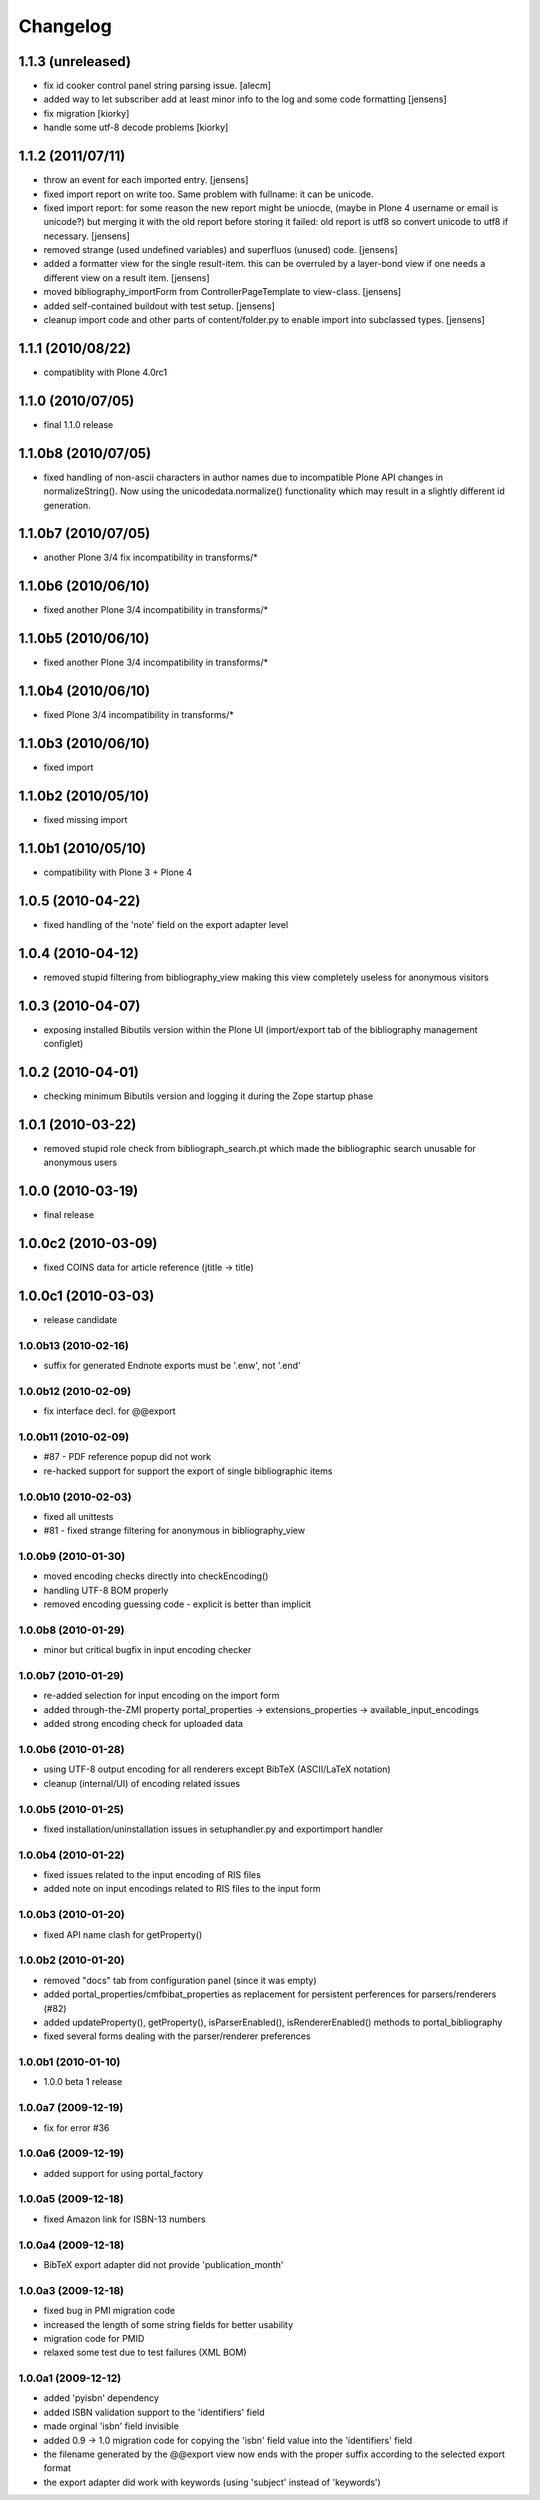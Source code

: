 =========
Changelog
=========


1.1.3 (unreleased)
==================

* fix id cooker control panel string parsing issue.
  [alecm]

* added way to let subscriber add at least minor info to the log
  and some code formatting
  [jensens]

* fix migration [kiorky]

* handle some utf-8 decode problems [kiorky]

1.1.2 (2011/07/11)
==================

* throw an event for each imported entry.
  [jensens]

* fixed import report on write too. Same problem with fullname: it can be 
  unicode.

* fixed import report: for some reason the new report might be uniocde, (maybe in
  Plone 4 username or email is unicode?) but merging it with the old report 
  before storing it failed: old report is utf8 so convert unicode to utf8 if 
  necessary.
  [jensens]

* removed strange (used undefined variables) and superfluos (unused) code. 
  [jensens]

* added a formatter view for the single result-item. this can be overruled by a 
  layer-bond view if one needs a different view on a result item.
  [jensens]  

* moved bibliography_importForm from ControllerPageTemplate to view-class. 
  [jensens]

* added self-contained buildout with test setup. [jensens]

* cleanup import code and other parts of content/folder.py to enable 
  import into subclassed types. [jensens]

1.1.1 (2010/08/22)
====================
* compatiblity with Plone 4.0rc1

1.1.0 (2010/07/05)
====================
* final 1.1.0 release

1.1.0b8 (2010/07/05)
====================
* fixed handling of non-ascii characters in author names due to incompatible
  Plone API changes in normalizeString(). Now using the unicodedata.normalize()
  functionality which may result in a slightly different id generation.

1.1.0b7 (2010/07/05)
====================
* another Plone 3/4 fix incompatibility in transforms/*

1.1.0b6 (2010/06/10)
====================
* fixed another Plone 3/4 incompatibility in transforms/*

1.1.0b5 (2010/06/10)
====================
* fixed another Plone 3/4 incompatibility in transforms/*

1.1.0b4 (2010/06/10)
====================
* fixed Plone 3/4 incompatibility in transforms/*

1.1.0b3 (2010/06/10)
====================
* fixed import

1.1.0b2 (2010/05/10)
====================
* fixed missing import

1.1.0b1 (2010/05/10)
====================
* compatibility with Plone 3 + Plone 4 

1.0.5 (2010-04-22)
==================
* fixed handling of the 'note' field on the export adapter level

1.0.4 (2010-04-12)
==================
* removed stupid filtering from bibliography_view making this view completely 
  useless for anonymous visitors

1.0.3 (2010-04-07)
==================
* exposing installed Bibutils version within the Plone UI (import/export tab of the 
  bibliography management configlet)

1.0.2 (2010-04-01)
==================
* checking minimum Bibutils version and logging it during the Zope
  startup phase

1.0.1 (2010-03-22)
==================
* removed stupid role check from bibliograph_search.pt which made
  the bibliographic search unusable for anonymous users

1.0.0 (2010-03-19)
==================
* final release

1.0.0c2 (2010-03-09)
====================
* fixed COINS data for article reference (jtitle -> title)

1.0.0c1 (2010-03-03)
====================
* release candidate

1.0.0b13 (2010-02-16)
---------------------
* suffix for generated Endnote exports must be '.enw', not '.end'

1.0.0b12 (2010-02-09)
---------------------
* fix interface decl. for @@export

1.0.0b11 (2010-02-09)
---------------------
* #87 - PDF reference popup did not work
* re-hacked support for support the export of single bibliographic items

1.0.0b10 (2010-02-03)
---------------------
* fixed all unittests
* #81 - fixed strange filtering for anonymous in bibliography_view

1.0.0b9 (2010-01-30)
--------------------
* moved encoding checks directly into checkEncoding()
* handling UTF-8 BOM properly
* removed encoding guessing code - explicit is better than implicit

1.0.0b8 (2010-01-29)
--------------------
* minor but critical bugfix in input encoding checker

1.0.0b7 (2010-01-29)
--------------------
* re-added selection for input encoding on the import form
* added through-the-ZMI property portal_properties -> extensions_properties -> available_input_encodings
* added strong encoding check for uploaded data

1.0.0b6 (2010-01-28)
--------------------
* using UTF-8 output encoding for all renderers except BibTeX (ASCII/LaTeX notation)
* cleanup (internal/UI) of encoding related issues

1.0.0b5 (2010-01-25)
--------------------
* fixed installation/uninstallation issues in setuphandler.py and
  exportimport handler

1.0.0b4 (2010-01-22)
--------------------
* fixed issues related to the input encoding of RIS files
* added note on input encodings related to RIS files to the input form 

1.0.0b3 (2010-01-20)
--------------------
* fixed API name clash for getProperty()

1.0.0b2 (2010-01-20)
--------------------

* removed "docs" tab from configuration panel (since it was empty)
* added portal_properties/cmfbibat_properties as replacement for persistent 
  perferences for parsers/renderers (#82)
* added updateProperty(), getProperty(), isParserEnabled(), isRendererEnabled()
  methods to portal_bibliography
* fixed several forms dealing with the parser/renderer preferences

1.0.0b1 (2010-01-10)
--------------------

* 1.0.0 beta 1 release

1.0.0a7 (2009-12-19)
--------------------

* fix for error #36

1.0.0a6 (2009-12-19)
--------------------

* added support for using portal_factory


1.0.0a5 (2009-12-18)
--------------------

* fixed Amazon link for ISBN-13 numbers

1.0.0a4 (2009-12-18)
--------------------

* BibTeX export adapter did not provide 'publication_month' 

1.0.0a3 (2009-12-18)
--------------------

* fixed bug in PMI migration code
* increased the length of some string fields for better usability
* migration code for PMID
* relaxed some test due to test failures (XML BOM)


1.0.0a1 (2009-12-12)
--------------------

* added 'pyisbn' dependency
* added ISBN validation support to the 'identifiers' field
* made orginal 'isbn' field invisible
* added 0.9 -> 1.0 migration code for copying the 'isbn' field
  value into the 'identifiers' field
* the filename generated by the @@export view now ends with
  the proper suffix according to the selected export format
* the export adapter did work with keywords (using 'subject'
  instead of 'keywords')

